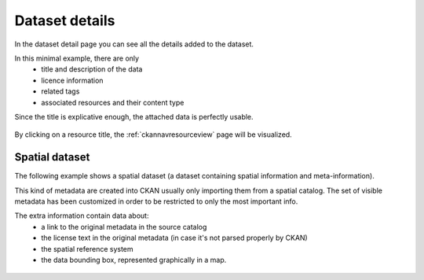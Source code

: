 .. _ckannavdatasetview:

Dataset details
===============

In the dataset detail page you can see all the details added to the dataset.

In this minimal example, there are only 
 - title and description of the data
 - licence information
 - related tags 
 - associated resources and their content type

Since the title is explicative enough, the attached data is perfectly usable.  

.. figure:: ../../images/ckan_dataset_view_nogeo.png
   :width: 680
   :align: center
   :target: http://84.33.2.27/dataset

By clicking on a resource title, the :ref:`ckannavresourceview` page will be visualized.


Spatial dataset
---------------

The following example shows a spatial dataset (a dataset containing spatial information and meta-information).

This kind of metadata are created into CKAN usually only importing them from a spatial catalog.
The set of visible metadata has been customized in order to be restricted to only the most important info.

The extra information contain data about:
 - a link to the original metadata in the source catalog
 - the license text in the original metadata (in case it's not parsed properly by CKAN)
 - the spatial reference system
 - the data bounding box, represented graphically in a map.   

.. figure:: ../../images/ckan_dataset_view.png
   :width: 680
   :align: center
   :target: http://84.33.2.27/dataset

